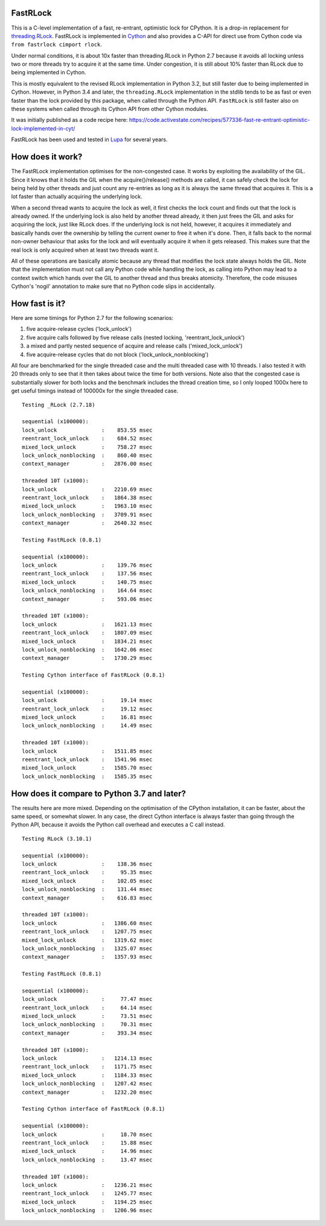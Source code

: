 FastRLock
---------

This is a C-level implementation of a fast, re-entrant, optimistic lock for CPython.
It is a drop-in replacement for
`threading.RLock <https://docs.python.org/3/library/threading.html#threading.RLock>`_.
FastRLock is implemented in `Cython <https://cython.org>`_ and also provides a C-API
for direct use from Cython code via ``from fastrlock cimport rlock``.

Under normal conditions, it is about 10x faster than threading.RLock in Python 2.7
because it avoids all locking unless two or more threads try to acquire it at the
same time.  Under congestion, it is still about 10% faster than RLock due to being
implemented in Cython.

This is mostly equivalent to the revised RLock implementation in Python 3.2,
but still faster due to being implemented in Cython.  However, in Python 3.4 and
later, the ``threading.RLock`` implementation in the stdlib tends to be as fast
or even faster than the lock provided by this package, when called through the
Python API.  ``FastRLock`` is still faster also on these systems when called
through its Cython API from other Cython modules.

It was initially published as a code recipe here:
https://code.activestate.com/recipes/577336-fast-re-entrant-optimistic-lock-implemented-in-cyt/

FastRLock has been used and tested in `Lupa <https://github.com/scoder/lupa>`_ for several years.


How does it work?
-----------------

The FastRLock implementation optimises for the non-congested case.  It works by
exploiting the availability of the GIL.  Since it knows that it holds the GIL when
the acquire()/release() methods are called, it can safely check the lock for being
held by other threads and just count any re-entries as long as it is always the
same thread that acquires it.  This is a lot faster than actually acquiring the
underlying lock.

When a second thread wants to acquire the lock as well, it first checks the lock
count and finds out that the lock is already owned.  If the underlying lock is also
held by another thread already, it then just frees the GIL and asks for acquiring
the lock, just like RLock does.  If the underlying lock is not held, however, it
acquires it immediately and basically hands over the ownership by telling the
current owner to free it when it's done.  Then, it falls back to the normal
non-owner behaviour that asks for the lock and will eventually acquire it when it
gets released.  This makes sure that the real lock is only acquired when at least
two threads want it.

All of these operations are basically atomic because any thread that modifies the
lock state always holds the GIL.  Note that the implementation must not call any
Python code while handling the lock, as calling into Python may lead to a context
switch which hands over the GIL to another thread and thus breaks atomicity.
Therefore, the code misuses Cython's 'nogil' annotation to make sure that no Python
code slips in accidentally.


How fast is it?
---------------

Here are some timings for Python 2.7 for the following scenarios:

1) five acquire-release cycles ('lock_unlock')
2) five acquire calls followed by five release calls (nested locking, 'reentrant_lock_unlock')
3) a mixed and partly nested sequence of acquire and release calls ('mixed_lock_unlock')
4) five acquire-release cycles that do not block ('lock_unlock_nonblocking')

All four are benchmarked for the single threaded case and the multi threaded case
with 10 threads.  I also tested it with 20 threads only to see that it then takes
about twice the time for both versions.  Note also that the congested case is
substantially slower for both locks and the benchmark includes the thread
creation time, so I only looped 1000x here to get useful
timings instead of 100000x for the single threaded case.

::

    Testing _RLock (2.7.18)

    sequential (x100000):
    lock_unlock              :    853.55 msec
    reentrant_lock_unlock    :    684.52 msec
    mixed_lock_unlock        :    758.27 msec
    lock_unlock_nonblocking  :    860.40 msec
    context_manager          :   2876.00 msec

    threaded 10T (x1000):
    lock_unlock              :   2210.69 msec
    reentrant_lock_unlock    :   1864.38 msec
    mixed_lock_unlock        :   1963.10 msec
    lock_unlock_nonblocking  :   3709.91 msec
    context_manager          :   2640.32 msec

    Testing FastRLock (0.8.1)

    sequential (x100000):
    lock_unlock              :    139.76 msec
    reentrant_lock_unlock    :    137.56 msec
    mixed_lock_unlock        :    140.75 msec
    lock_unlock_nonblocking  :    164.64 msec
    context_manager          :    593.06 msec

    threaded 10T (x1000):
    lock_unlock              :   1621.13 msec
    reentrant_lock_unlock    :   1807.09 msec
    mixed_lock_unlock        :   1834.21 msec
    lock_unlock_nonblocking  :   1642.06 msec
    context_manager          :   1730.29 msec

    Testing Cython interface of FastRLock (0.8.1)

    sequential (x100000):
    lock_unlock              :     19.14 msec
    reentrant_lock_unlock    :     19.12 msec
    mixed_lock_unlock        :     16.81 msec
    lock_unlock_nonblocking  :     14.49 msec

    threaded 10T (x1000):
    lock_unlock              :   1511.85 msec
    reentrant_lock_unlock    :   1541.96 msec
    mixed_lock_unlock        :   1585.70 msec
    lock_unlock_nonblocking  :   1585.35 msec


How does it compare to Python 3.7 and later?
--------------------------------------------

The results here are more mixed.  Depending on the optimisation of the CPython
installation, it can be faster, about the same speed, or somewhat slower.
In any case, the direct Cython interface is always faster than going through
the Python API, because it avoids the Python call overhead and executes
a C call instead.

::

    Testing RLock (3.10.1)

    sequential (x100000):
    lock_unlock              :    138.36 msec
    reentrant_lock_unlock    :     95.35 msec
    mixed_lock_unlock        :    102.05 msec
    lock_unlock_nonblocking  :    131.44 msec
    context_manager          :    616.83 msec

    threaded 10T (x1000):
    lock_unlock              :   1386.60 msec
    reentrant_lock_unlock    :   1207.75 msec
    mixed_lock_unlock        :   1319.62 msec
    lock_unlock_nonblocking  :   1325.07 msec
    context_manager          :   1357.93 msec

    Testing FastRLock (0.8.1)

    sequential (x100000):
    lock_unlock              :     77.47 msec
    reentrant_lock_unlock    :     64.14 msec
    mixed_lock_unlock        :     73.51 msec
    lock_unlock_nonblocking  :     70.31 msec
    context_manager          :    393.34 msec

    threaded 10T (x1000):
    lock_unlock              :   1214.13 msec
    reentrant_lock_unlock    :   1171.75 msec
    mixed_lock_unlock        :   1184.33 msec
    lock_unlock_nonblocking  :   1207.42 msec
    context_manager          :   1232.20 msec

    Testing Cython interface of FastRLock (0.8.1)

    sequential (x100000):
    lock_unlock              :     18.70 msec
    reentrant_lock_unlock    :     15.88 msec
    mixed_lock_unlock        :     14.96 msec
    lock_unlock_nonblocking  :     13.47 msec

    threaded 10T (x1000):
    lock_unlock              :   1236.21 msec
    reentrant_lock_unlock    :   1245.77 msec
    mixed_lock_unlock        :   1194.25 msec
    lock_unlock_nonblocking  :   1206.96 msec
